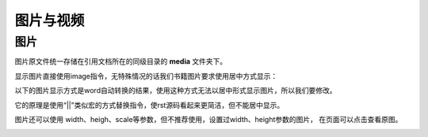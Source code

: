 .. vim: syntax=rst


图片与视频
==========================================


图片
----------------------
图片原文件统一存储在引用文档所在的同级目录的 **media** 文件夹下。

显示图片直接使用image指令，无特殊情况的话我们书籍图片要求使用居中方式显示：

.. image:: media/logo.png
   :align: center


以下的图片显示方式是word自动转换的结果，使用这种方式无法以居中形式显示图片，所以我们要修改。

它的原理是使用“||”类似宏的方式替换指令，使rst源码看起来更简洁，但不能居中显示。


|logo|

.. |logo| image:: media/logo.png

图片还可以使用 width、heigh、scale等参数，但不推荐使用，设置过width、height参数的图片，
在页面可以点击查看原图。

.. image:: media/logo.png
   :align: center
   :width: 5.63529in
   :height: 0.97222in
